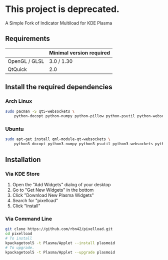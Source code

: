 * This project is deprecated.
A Simple Fork of Indicator Multiload for KDE Plasma
** Requirements

|               | Minimal version required |
|---------------+--------------------------|
| OpenGL / GLSL | 3.0 / 1.30               |
| QtQuick       | 2.0                      |

** Install the required dependencies
   
*** Arch Linux
#+BEGIN_SRC sh
sudo pacman -S qt5-websockets \
    python-docopt python-numpy python-pillow python-psutil python-websockets 
#+END_SRC

*** Ubuntu
#+BEGIN_SRC sh
sudo apt-get install qml-module-qt-websockets \
    python3-docopt python3-numpy python3-psutil python3-websockets python3-pil 
#+END_SRC


** Installation
*** Via KDE Store

1. Open the "Add Widgets" dialog of your desktop
2. Go to "Get New Widgets" in the bottom
3. Click "Download New Plasma Widgets"
4. Search for "pixelload"
5. Click "Install"

*** Via Command Line

#+BEGIN_SRC sh
git clone https://github.com/rbn42/pixelload.git
cd pixelload
# To install
kpackagetool5 -t Plasma/Applet --install plasmoid
# To upgrade.
kpackagetool5 -t Plasma/Applet --upgrade plasmoid
#+END_SRC

